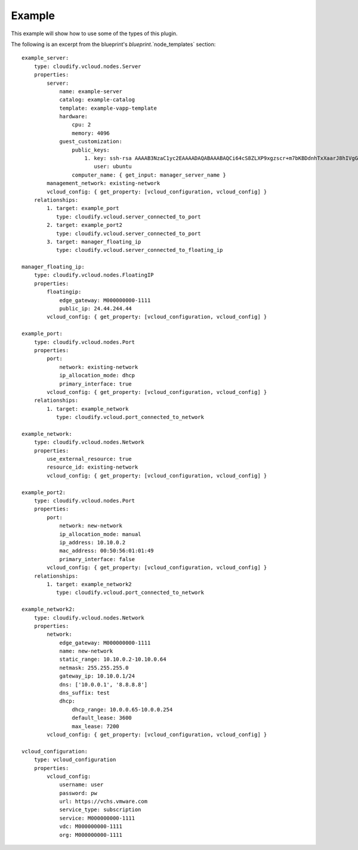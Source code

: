 .. highlight:: yaml

Example
=======

This example will show how to use some of the types of this plugin.

The following is an excerpt from the blueprint's `blueprint`.`node_templates` section::

    example_server:
        type: cloudify.vcloud.nodes.Server
        properties:
            server:
                name: example-server
                catalog: example-catalog
                template: example-vapp-template
                hardware:
                    cpu: 2
                    memory: 4096
                guest_customization:
                    public_keys:
                        1. key: ssh-rsa AAAAB3NzaC1yc2EAAAADAQABAAABAQCi64cS8ZLXP9xgzscr+m7bKBDdnhTxXaarJ8hIVgG5C7FHkF1Yj9Za+JIMqGjlwsOugFt09ZTvR1kQcIXdZQhs5HWhnG8UY7RkuUwO4FOFpL2VtMAleP/ZNXSZIGwwy4Sm/wtYOo8V5GPrJNbQnVtsW2NJNt6mB1geJzlshbl9wpshHlFSOz6jV2L8k2kOq32nt/Wa3qpDk20IbKnO9wJYWHVzvyJ4bTOyHowStAABFEj8O7XmoQp8jdUuTj+qAOgCROTAQh93XbS3PJjaQYBhxLOOreYYeqjKG/8IUlFxtRdUn7MLS6Rd15AP2HnjhjKad2KqnOuFZqiTLBu+CGWf
                           user: ubuntu
                    computer_name: { get_input: manager_server_name }
            management_network: existing-network
            vcloud_config: { get_property: [vcloud_configuration, vcloud_config] }
        relationships:
            1. target: example_port
               type: cloudify.vcloud.server_connected_to_port
            2. target: example_port2
               type: cloudify.vcloud.server_connected_to_port
            3. target: manager_floating_ip
               type: cloudify.vcloud.server_connected_to_floating_ip

    manager_floating_ip:
        type: cloudify.vcloud.nodes.FloatingIP
        properties:
            floatingip:
                edge_gateway: M000000000-1111
                public_ip: 24.44.244.44
            vcloud_config: { get_property: [vcloud_configuration, vcloud_config] }

    example_port:
        type: cloudify.vcloud.nodes.Port
        properties:
            port:
                network: existing-network
                ip_allocation_mode: dhcp
                primary_interface: true
            vcloud_config: { get_property: [vcloud_configuration, vcloud_config] }
        relationships:
            1. target: example_network
               type: cloudify.vcloud.port_connected_to_network

    example_network:
        type: cloudify.vcloud.nodes.Network
        properties:
            use_external_resource: true
            resource_id: existing-network
            vcloud_config: { get_property: [vcloud_configuration, vcloud_config] }

    example_port2:
        type: cloudify.vcloud.nodes.Port
        properties:
            port:
                network: new-network
                ip_allocation_mode: manual
                ip_address: 10.10.0.2
                mac_address: 00:50:56:01:01:49
                primary_interface: false
            vcloud_config: { get_property: [vcloud_configuration, vcloud_config] }
        relationships:
            1. target: example_network2
               type: cloudify.vcloud.port_connected_to_network

    example_network2:
        type: cloudify.vcloud.nodes.Network
        properties:
            network:
                edge_gateway: M000000000-1111
                name: new-network
                static_range: 10.10.0.2-10.10.0.64
                netmask: 255.255.255.0
                gateway_ip: 10.10.0.1/24
                dns: ['10.0.0.1', '8.8.8.8']
                dns_suffix: test
                dhcp:
                    dhcp_range: 10.0.0.65-10.0.0.254
                    default_lease: 3600
                    max_lease: 7200
            vcloud_config: { get_property: [vcloud_configuration, vcloud_config] }

    vcloud_configuration:
        type: vcloud_configuration
        properties:
            vcloud_config:
                username: user
                password: pw
                url: https://vchs.vmware.com
                service_type: subscription
                service: M000000000-1111
                vdc: M000000000-1111
                org: M000000000-1111
